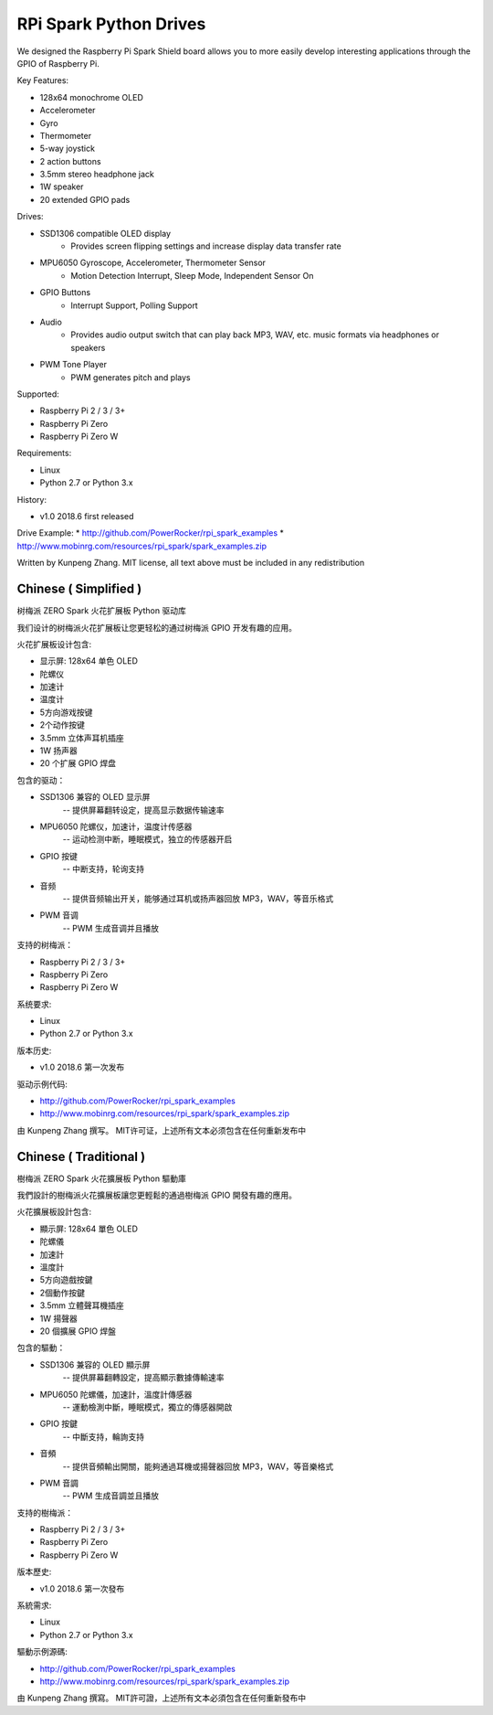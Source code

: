 RPi Spark Python Drives
=======================

We designed the Raspberry Pi Spark Shield board allows you to more easily develop interesting applications through the GPIO of Raspberry Pi.

Key Features:

* 128x64 monochrome OLED
* Accelerometer
* Gyro
* Thermometer
* 5-way joystick
* 2 action buttons
* 3.5mm stereo headphone jack
* 1W speaker
* 20 extended GPIO pads

Drives:

* SSD1306 compatible OLED display 
	- Provides screen flipping settings and increase display data transfer rate

* MPU6050 Gyroscope, Accelerometer, Thermometer Sensor
	- Motion Detection Interrupt, Sleep Mode, Independent Sensor On

* GPIO Buttons
	- Interrupt Support, Polling Support

* Audio
	- Provides audio output switch that can play back MP3, WAV, etc. music formats via headphones or speakers

* PWM Tone Player
	- PWM generates pitch and plays


Supported:

* Raspberry Pi 2 / 3 / 3+
* Raspberry Pi Zero
* Raspberry Pi Zero W


Requirements:

* Linux
* Python 2.7 or Python 3.x


History:

* v1.0	2018.6	first released


Drive Example:
* http://github.com/PowerRocker/rpi_spark_examples
* http://www.mobinrg.com/resources/rpi_spark/spark_examples.zip


Written by Kunpeng Zhang.
MIT license, all text above must be included in any redistribution




=======================
 Chinese ( Simplified )
=======================
树梅派 ZERO Spark 火花扩展板 Python 驱动库

我们设计的树梅派火花扩展板让您更轻松的通过树梅派 GPIO 开发有趣的应用。

火花扩展板设计包含:

* 显示屏: 128x64 单色 OLED
* 陀螺仪
* 加速计
* 温度计
* 5方向游戏按键
* 2个动作按键
* 3.5mm 立体声耳机插座
* 1W 扬声器
* 20 个扩展 GPIO 焊盘


包含的驱动：

* SSD1306 兼容的 OLED 显示屏
	-- 提供屏幕翻转设定，提高显示数据传输速率

* MPU6050 陀螺仪，加速计，温度计传感器
	-- 运动检测中断，睡眠模式，独立的传感器开启

* GPIO 按键				
	-- 中断支持，轮询支持

* 音频
	-- 提供音频输出开关，能够通过耳机或扬声器回放 MP3，WAV，等音乐格式

* PWM 音调
	-- PWM 生成音调并且播放


支持的树梅派：

* Raspberry Pi 2 / 3 / 3+
* Raspberry Pi Zero
* Raspberry Pi Zero W


系统要求:

* Linux
* Python 2.7 or Python 3.x

版本历史:

* v1.0	2018.6	第一次发布


驱动示例代码:

* http://github.com/PowerRocker/rpi_spark_examples
* http://www.mobinrg.com/resources/rpi_spark/spark_examples.zip

由 Kunpeng Zhang 撰写。
MIT许可证，上述所有文本必须包含在任何重新发布中




=======================
 Chinese ( Traditional )
=======================
樹梅派 ZERO Spark 火花擴展板 Python 驅動庫

我們設計的樹梅派火花擴展板讓您更輕鬆的通過樹梅派 GPIO 開發有趣的應用。

火花擴展板設計包含:

* 顯示屏: 128x64 單色 OLED
* 陀螺儀
* 加速計
* 溫度計
* 5方向遊戲按鍵
* 2個動作按鍵
* 3.5mm 立體聲耳機插座
* 1W 揚聲器
* 20 個擴展 GPIO 焊盤


包含的驅動：

* SSD1306 兼容的 OLED 顯示屏
	-- 提供屏幕翻轉設定，提高顯示數據傳輸速率

* MPU6050 陀螺儀，加速計，溫度計傳感器
	-- 運動檢測中斷，睡眠模式，獨立的傳感器開啟

* GPIO 按鍵
	-- 中斷支持，輪詢支持

* 音頻
	-- 提供音頻輸出開關，能夠通過耳機或揚聲器回放 MP3，WAV，等音樂格式

* PWM 音調
	-- PWM 生成音調並且播放


支持的樹梅派：

* Raspberry Pi 2 / 3 / 3+
* Raspberry Pi Zero
* Raspberry Pi Zero W


版本歷史:

* v1.0 2018.6 第一次發布


系統需求:

* Linux
* Python 2.7 or Python 3.x


驅動示例源碼:

* http://github.com/PowerRocker/rpi_spark_examples
* http://www.mobinrg.com/resources/rpi_spark/spark_examples.zip


由 Kunpeng Zhang 撰寫。
MIT許可證，上述所有文本必須包含在任何重新發布中


